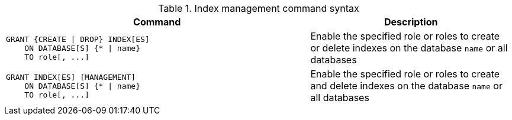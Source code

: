 .Index management command syntax
[options="header", width="100%", cols="3a,2"]
|===
| Command | Description

| [source, cypher]
GRANT {CREATE \| DROP} INDEX[ES]
    ON DATABASE[S] {* \| name}
    TO role[, ...]
| Enable the specified role or roles to create or delete indexes on the database `name` or all databases

| [source, cypher]
GRANT INDEX[ES] [MANAGEMENT]
    ON DATABASE[S] {* \| name}
    TO role[, ...]
| Enable the specified role or roles to create and delete indexes on the database `name` or all databases

|===
